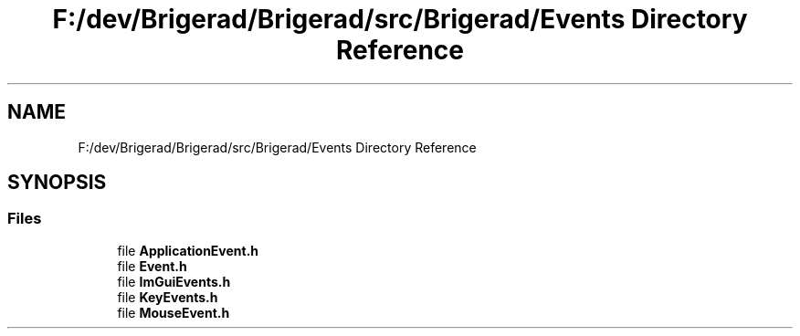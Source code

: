 .TH "F:/dev/Brigerad/Brigerad/src/Brigerad/Events Directory Reference" 3 "Sun Jan 10 2021" "Version 0.2" "Brigerad" \" -*- nroff -*-
.ad l
.nh
.SH NAME
F:/dev/Brigerad/Brigerad/src/Brigerad/Events Directory Reference
.SH SYNOPSIS
.br
.PP
.SS "Files"

.in +1c
.ti -1c
.RI "file \fBApplicationEvent\&.h\fP"
.br
.ti -1c
.RI "file \fBEvent\&.h\fP"
.br
.ti -1c
.RI "file \fBImGuiEvents\&.h\fP"
.br
.ti -1c
.RI "file \fBKeyEvents\&.h\fP"
.br
.ti -1c
.RI "file \fBMouseEvent\&.h\fP"
.br
.in -1c
